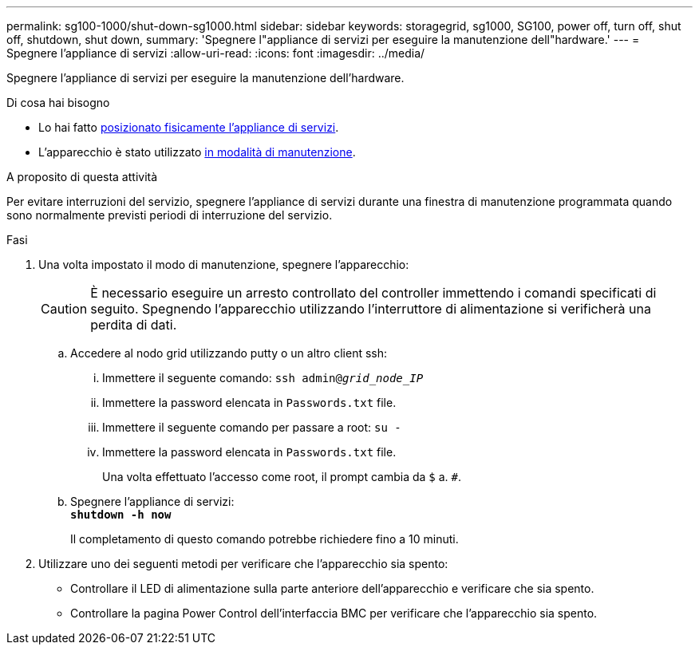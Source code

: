 ---
permalink: sg100-1000/shut-down-sg1000.html 
sidebar: sidebar 
keywords: storagegrid, sg1000, SG100, power off, turn off, shut off, shutdown, shut down, 
summary: 'Spegnere l"appliance di servizi per eseguire la manutenzione dell"hardware.' 
---
= Spegnere l'appliance di servizi
:allow-uri-read: 
:icons: font
:imagesdir: ../media/


[role="lead"]
Spegnere l'appliance di servizi per eseguire la manutenzione dell'hardware.

.Di cosa hai bisogno
* Lo hai fatto xref:locating-controller-in-data-center.adoc[posizionato fisicamente l'appliance di servizi].
* L'apparecchio è stato utilizzato xref:placing-appliance-into-maintenance-mode.adoc[in modalità di manutenzione].


.A proposito di questa attività
Per evitare interruzioni del servizio, spegnere l'appliance di servizi durante una finestra di manutenzione programmata quando sono normalmente previsti periodi di interruzione del servizio.

.Fasi
. Una volta impostato il modo di manutenzione, spegnere l'apparecchio:
+

CAUTION: È necessario eseguire un arresto controllato del controller immettendo i comandi specificati di seguito. Spegnendo l'apparecchio utilizzando l'interruttore di alimentazione si verificherà una perdita di dati.

+
.. Accedere al nodo grid utilizzando putty o un altro client ssh:
+
... Immettere il seguente comando: `ssh admin@_grid_node_IP_`
... Immettere la password elencata in `Passwords.txt` file.
... Immettere il seguente comando per passare a root: `su -`
... Immettere la password elencata in `Passwords.txt` file.
+
Una volta effettuato l'accesso come root, il prompt cambia da `$` a. `#`.



.. Spegnere l'appliance di servizi: +
`*shutdown -h now*`
+
Il completamento di questo comando potrebbe richiedere fino a 10 minuti.



. Utilizzare uno dei seguenti metodi per verificare che l'apparecchio sia spento:
+
** Controllare il LED di alimentazione sulla parte anteriore dell'apparecchio e verificare che sia spento.
** Controllare la pagina Power Control dell'interfaccia BMC per verificare che l'apparecchio sia spento.



